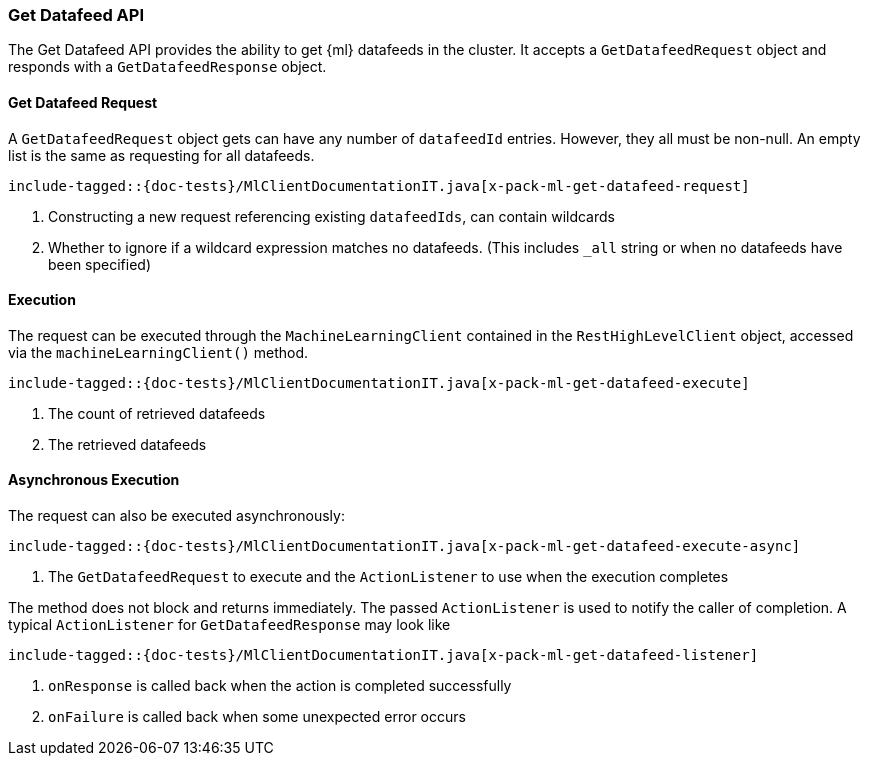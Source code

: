 [[java-rest-high-x-pack-ml-get-datafeed]]
=== Get Datafeed API

The Get Datafeed API provides the ability to get {ml} datafeeds in the cluster.
It accepts a `GetDatafeedRequest` object and responds
with a `GetDatafeedResponse` object.

[[java-rest-high-x-pack-ml-get-datafeed-request]]
==== Get Datafeed Request

A `GetDatafeedRequest` object gets can have any number of `datafeedId` entries.
However, they all must be non-null. An empty list is the same as requesting for all datafeeds.

["source","java",subs="attributes,callouts,macros"]
--------------------------------------------------
include-tagged::{doc-tests}/MlClientDocumentationIT.java[x-pack-ml-get-datafeed-request]
--------------------------------------------------
<1> Constructing a new request referencing existing `datafeedIds`, can contain wildcards
<2> Whether to ignore if a wildcard expression matches no datafeeds.
 (This includes `_all` string or when no datafeeds have been specified)

[[java-rest-high-x-pack-ml-get-datafeed-execution]]
==== Execution

The request can be executed through the `MachineLearningClient` contained
in the `RestHighLevelClient` object, accessed via the `machineLearningClient()` method.

["source","java",subs="attributes,callouts,macros"]
--------------------------------------------------
include-tagged::{doc-tests}/MlClientDocumentationIT.java[x-pack-ml-get-datafeed-execute]
--------------------------------------------------
<1> The count of retrieved datafeeds
<2> The retrieved datafeeds

[[java-rest-high-x-pack-ml-get-datafeed-execution-async]]
==== Asynchronous Execution

The request can also be executed asynchronously:

["source","java",subs="attributes,callouts,macros"]
--------------------------------------------------
include-tagged::{doc-tests}/MlClientDocumentationIT.java[x-pack-ml-get-datafeed-execute-async]
--------------------------------------------------
<1> The `GetDatafeedRequest` to execute and the `ActionListener` to use when
the execution completes

The method does not block and returns immediately. The passed `ActionListener` is used
to notify the caller of completion. A typical `ActionListener` for `GetDatafeedResponse` may
look like

["source","java",subs="attributes,callouts,macros"]
--------------------------------------------------
include-tagged::{doc-tests}/MlClientDocumentationIT.java[x-pack-ml-get-datafeed-listener]
--------------------------------------------------
<1> `onResponse` is called back when the action is completed successfully
<2> `onFailure` is called back when some unexpected error occurs
